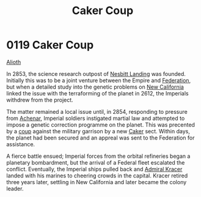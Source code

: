 :PROPERTIES:
:ID:       34d2c5b2-b583-436b-b166-a073ade0c274
:END:
#+title: Caker Coup
#+filetags: :beacon:
* 0119 Caker Coup
[[id:5c4e0227-24c0-4696-b2e1-5ba9fe0308f5][Alioth]]  

In 2853, the science research outpost of [[id:fdf67e2f-4b6c-40ff-b1f8-9ccc8638b82f][Nesbitt Landing]] was
founded. Initially this was to be a joint venture between the Empire
and [[id:d56d0a6d-142a-4110-9c9a-235df02a99e0][Federation]], but when a detailed study into the genetic problems on
[[id:47df3d18-6cdd-443d-baae-0e3af142a089][New California]] linked the issue with the terraforming of the planet in
2612, the Imperials withdrew from the project.

The matter remained a local issue until, in 2854, responding to
pressure from [[id:bed8c27f-3cbe-49ad-b86f-7d87eacf804a][Achenar]], Imperial soldiers instigated martial law and
attempted to impose a genetic correction programme on the planet. This
was precented by a [[id:0ce3c70c-e3ae-4a4b-8291-2db41b5058ac][coup]] against the military garrison by a new [[id:a593cd5c-015e-4639-8501-181a6c9d47c6][Caker]]
sect. Within days, the planet had been secured and an appreal was sent
to the Federation for assistance.

A fierce battle ensued; Imperial forces from the orbital refineries
began a planetary bombardment, but the arrival of a Federal fleet
escalated the conflict. Eventually, the Imperial ships pulled back and
[[id:6b6da1a6-087f-48c2-99b6-055141a3b6a1][Admiral Kracer]] landed with his marines to cheering crowds in the
capital. Kracer retired three years later, settling in New California
and later became the colony leader.

[[file:img/beacons/0119B.png]]

